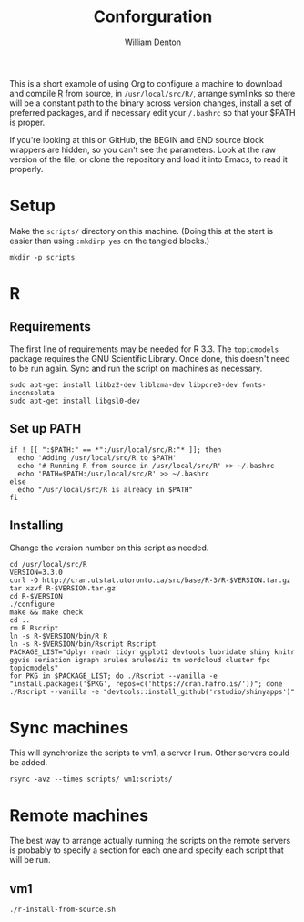 #+TITLE: Conforguration
#+AUTHOR: William Denton
#+EMAIL: wtd@pobox.com

This is a short example of using Org to configure a machine to download and compile [[https://r-project.org/][R]] from source, in ~/usr/local/src/R/~, arrange symlinks so there will be a constant path to the binary across version changes, install a set of preferred packages, and if necessary edit your ~/.bashrc~ so that your $PATH is proper.

If you're looking at this on GitHub, the BEGIN and END source block wrappers are hidden, so you can't see the parameters.  Look at the raw version of the file, or clone the repository and load it into Emacs, to read it properly.

* Setup

Make the ~scripts/~ directory on this machine.  (Doing this at the start is easier than using ~:mkdirp yes~ on the tangled blocks.)

#+BEGIN_SRC shell :results silent
mkdir -p scripts
#+END_SRC

* R

** Requirements

The first line of requirements may be needed for R 3.3.  The ~topicmodels~ package requires the GNU Scientific Library.  Once done, this doesn't need to be run again.  Sync and run the script on machines as necessary.

#+BEGIN_SRC shell :tangle scripts/r-install-requirements.sh :shebang "#!/bin/bash"
sudo apt-get install libbz2-dev liblzma-dev libpcre3-dev fonts-inconsolata
sudo apt-get install libgsl0-dev
#+END_SRC

** Set up PATH

#+BEGIN_SRC shell :tangle scripts/r-update-bashrc.sh :shebang "#!/bin/bash"
if ! [[ ":$PATH:" == *":/usr/local/src/R:"* ]]; then
  echo 'Adding /usr/local/src/R to $PATH'
  echo '# Running R from source in /usr/local/src/R' >> ~/.bashrc
  echo 'PATH=$PATH:/usr/local/src/R' >> ~/.bashrc
else
  echo "/usr/local/src/R is already in $PATH"
fi
#+END_SRC

** Installing

Change the version number on this script as needed.

#+BEGIN_SRC shell :tangle scripts/r-install-from-source.sh :shebang "#!/bin/bash"
cd /usr/local/src/R
VERSION=3.3.0
curl -O http://cran.utstat.utoronto.ca/src/base/R-3/R-$VERSION.tar.gz
tar xzvf R-$VERSION.tar.gz
cd R-$VERSION
./configure
make && make check
cd ..
rm R Rscript
ln -s R-$VERSION/bin/R R
ln -s R-$VERSION/bin/Rscript Rscript
PACKAGE_LIST="dplyr readr tidyr ggplot2 devtools lubridate shiny knitr ggvis seriation igraph arules arulesViz tm wordcloud cluster fpc topicmodels"
for PKG in $PACKAGE_LIST; do ./Rscript --vanilla -e "install.packages('$PKG', repos=c('https://cran.hafro.is/'))"; done
./Rscript --vanilla -e "devtools::install_github('rstudio/shinyapps')"
#+END_SRC

* Sync machines

This will synchronize the scripts to vm1, a server I run.  Other servers could be added.

#+BEGIN_SRC shell :results silent
rsync -avz --times scripts/ vm1:scripts/
#+END_SRC

* Remote machines

The best way to arrange actually running the scripts on the remote servers is probably to specify a section for each one and specify each script that will be run.

** vm1

#+BEGIN_SRC shell :dir /vm1:scripts/ :results output
./r-install-from-source.sh
#+END_SRC

#+RESULTS:
